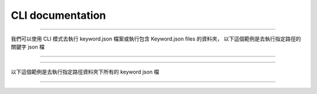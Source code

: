 CLI documentation
----

----

我們可以使用 CLI 模式去執行 keyword.json 檔案或執行包含 Keyword.json files 的資料夾，
以下這個範例是去執行指定路徑的關鍵字 json 檔

----

.. code-block::
    python je_auto_control --execute_file "C:\Users\JeffreyChen\Desktop\Code_Space\AutoControl\test\unit_test\argparse\test1.json"


----

以下這個範例是去執行指定路徑資料夾下所有的 keyword json 檔

----

.. code-block::
    python je_auto_control --execute_dir "C:\Users\JeffreyChen\Desktop\Code_Space\AutoControl\test\unit_test\argparse"